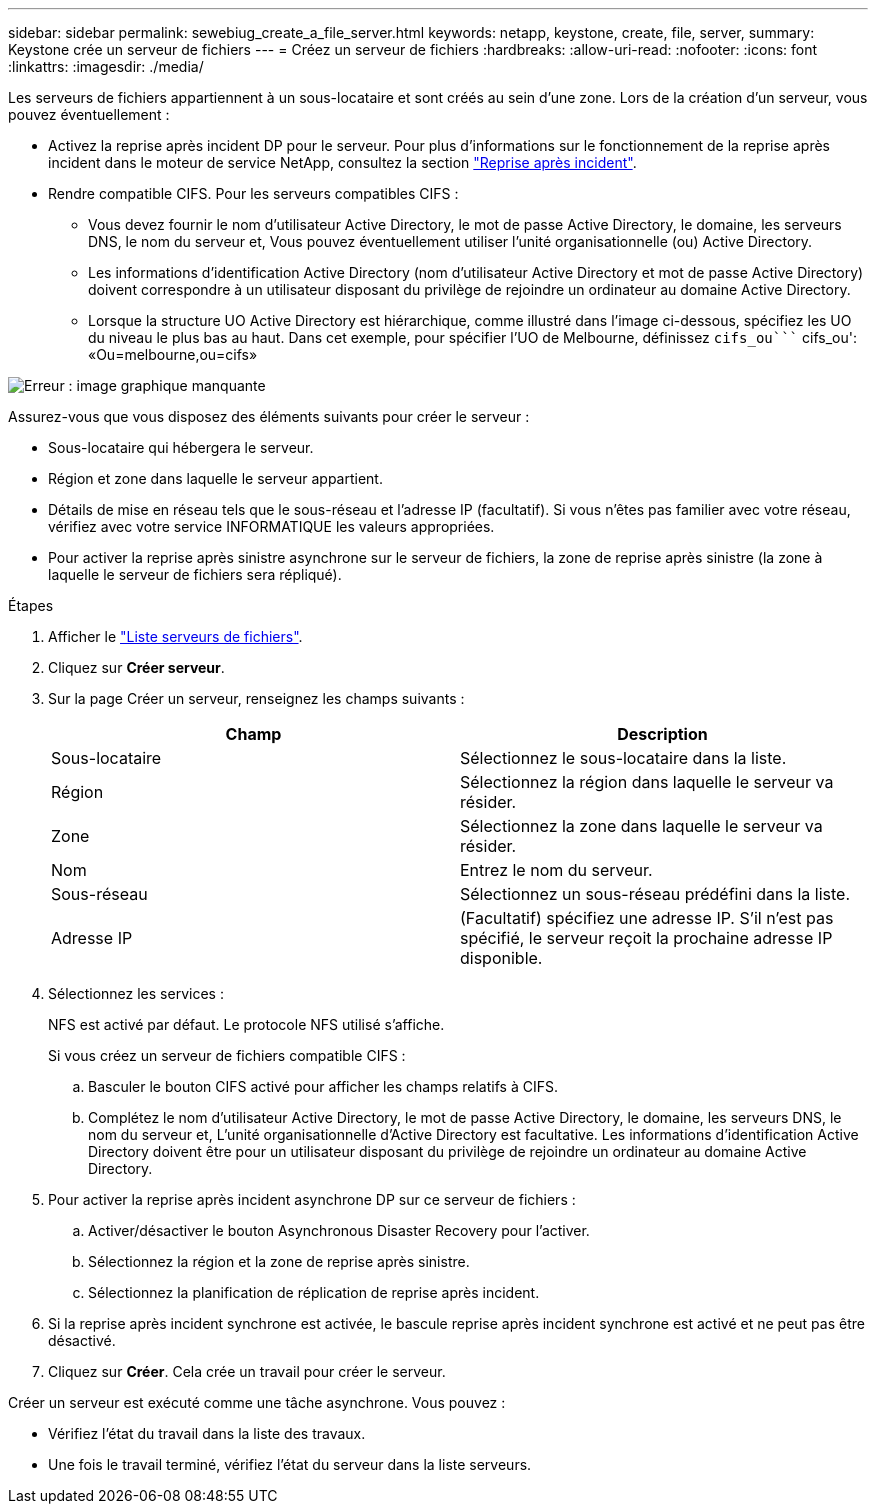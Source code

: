 ---
sidebar: sidebar 
permalink: sewebiug_create_a_file_server.html 
keywords: netapp, keystone, create, file, server, 
summary: Keystone crée un serveur de fichiers 
---
= Créez un serveur de fichiers
:hardbreaks:
:allow-uri-read: 
:nofooter: 
:icons: font
:linkattrs: 
:imagesdir: ./media/


[role="lead"]
Les serveurs de fichiers appartiennent à un sous-locataire et sont créés au sein d'une zone. Lors de la création d'un serveur, vous pouvez éventuellement :

* Activez la reprise après incident DP pour le serveur. Pour plus d'informations sur le fonctionnement de la reprise après incident dans le moteur de service NetApp, consultez la section link:sewebiug_billing_accounts,_subscriptions,_services,_and_performance.html#disaster-recovery["Reprise après incident"].
* Rendre compatible CIFS. Pour les serveurs compatibles CIFS :
+
** Vous devez fournir le nom d'utilisateur Active Directory, le mot de passe Active Directory, le domaine, les serveurs DNS, le nom du serveur et, Vous pouvez éventuellement utiliser l'unité organisationnelle (ou) Active Directory.
** Les informations d'identification Active Directory (nom d'utilisateur Active Directory et mot de passe Active Directory) doivent correspondre à un utilisateur disposant du privilège de rejoindre un ordinateur au domaine Active Directory.
** Lorsque la structure UO Active Directory est hiérarchique, comme illustré dans l'image ci-dessous, spécifiez les UO du niveau le plus bas au haut. Dans cet exemple, pour spécifier l'UO de Melbourne, définissez `cifs_ou```` cifs_ou': «Ou=melbourne,ou=cifs»




image:sewebiug_image20.png["Erreur : image graphique manquante"]

Assurez-vous que vous disposez des éléments suivants pour créer le serveur :

* Sous-locataire qui hébergera le serveur.
* Région et zone dans laquelle le serveur appartient.
* Détails de mise en réseau tels que le sous-réseau et l'adresse IP (facultatif). Si vous n'êtes pas familier avec votre réseau, vérifiez avec votre service INFORMATIQUE les valeurs appropriées.
* Pour activer la reprise après sinistre asynchrone sur le serveur de fichiers, la zone de reprise après sinistre (la zone à laquelle le serveur de fichiers sera répliqué).


.Étapes
. Afficher le link:sewebiug_view_servers.html#view-servers["Liste serveurs de fichiers"].
. Cliquez sur *Créer serveur*.
. Sur la page Créer un serveur, renseignez les champs suivants :
+
|===
| Champ | Description 


| Sous-locataire | Sélectionnez le sous-locataire dans la liste. 


| Région | Sélectionnez la région dans laquelle le serveur va résider. 


| Zone | Sélectionnez la zone dans laquelle le serveur va résider. 


| Nom | Entrez le nom du serveur. 


| Sous-réseau | Sélectionnez un sous-réseau prédéfini dans la liste. 


| Adresse IP | (Facultatif) spécifiez une adresse IP. S'il n'est pas spécifié, le serveur reçoit la prochaine adresse IP disponible. 
|===
. Sélectionnez les services :
+
NFS est activé par défaut. Le protocole NFS utilisé s'affiche.

+
Si vous créez un serveur de fichiers compatible CIFS :

+
.. Basculer le bouton CIFS activé pour afficher les champs relatifs à CIFS.
.. Complétez le nom d'utilisateur Active Directory, le mot de passe Active Directory, le domaine, les serveurs DNS, le nom du serveur et, L'unité organisationnelle d'Active Directory est facultative. Les informations d'identification Active Directory doivent être pour un utilisateur disposant du privilège de rejoindre un ordinateur au domaine Active Directory.


. Pour activer la reprise après incident asynchrone DP sur ce serveur de fichiers :
+
.. Activer/désactiver le bouton Asynchronous Disaster Recovery pour l'activer.
.. Sélectionnez la région et la zone de reprise après sinistre.
.. Sélectionnez la planification de réplication de reprise après incident.


. Si la reprise après incident synchrone est activée, le bascule reprise après incident synchrone est activé et ne peut pas être désactivé.
. Cliquez sur *Créer*. Cela crée un travail pour créer le serveur.


Créer un serveur est exécuté comme une tâche asynchrone. Vous pouvez :

* Vérifiez l'état du travail dans la liste des travaux.
* Une fois le travail terminé, vérifiez l'état du serveur dans la liste serveurs.

